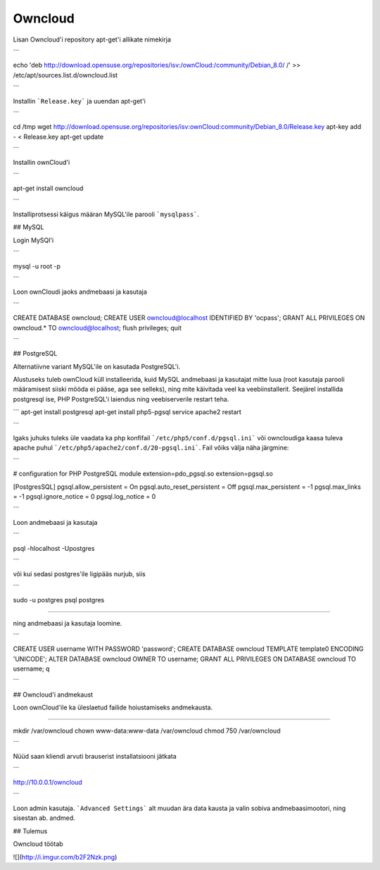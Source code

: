 ==========
 Owncloud
==========
Lisan Owncloud'i repository apt-get'i allikate nimekirja

```

echo 'deb http://download.opensuse.org/repositories/isv:/ownCloud:/community/Debian_8.0/ /' >> /etc/apt/sources.list.d/owncloud.list

```

Installin ```Release.key``` ja uuendan apt-get'i

```

cd /tmp
wget http://download.opensuse.org/repositories/isv:ownCloud:community/Debian_8.0/Release.key
apt-key add - < Release.key
apt-get update

```

Installin ownCloud'i

```

apt-get install owncloud

```

Installiprotsessi käigus määran MySQL'ile parooli ```mysqlpass```. 

## MySQL

Login MySQl'i 

```

mysql -u root -p

```

Loon ownCloudi jaoks andmebaasi ja kasutaja

```

CREATE DATABASE owncloud;
CREATE USER owncloud@localhost IDENTIFIED BY 'ocpass';
GRANT ALL PRIVILEGES ON owncloud.* TO owncloud@localhost;
flush privileges;
quit

```

## PostgreSQL

Alternatiivne variant MySQL'ile on kasutada PostgreSQL'i.

Alustuseks tuleb ownCloud küll installeerida, kuid MySQL andmebaasi ja kasutajat mitte luua (root kasutaja parooli määramisest siiski mööda ei pääse, aga see selleks), ning mite käivitada veel ka veebiinstallerit. Seejärel installida postgresql ise, PHP PostgreSQL'i laiendus ning veebiserverile restart teha.

```
apt-get install postgresql
apt-get install php5-pgsql
service apache2 restart

```

Igaks juhuks tuleks üle vaadata ka php konfifail ```/etc/php5/conf.d/pgsql.ini``` või owncloudiga kaasa tuleva apache puhul ```/etc/php5/apache2/conf.d/20-pgsql.ini```. Fail võiks välja näha järgmine:

```

# configuration for PHP PostgreSQL module
extension=pdo_pgsql.so
extension=pgsql.so

[PostgresSQL]
pgsql.allow_persistent = On
pgsql.auto_reset_persistent = Off
pgsql.max_persistent = -1
pgsql.max_links = -1
pgsql.ignore_notice = 0
pgsql.log_notice = 0

```

Loon andmebaasi ja kasutaja

```

psql -hlocalhost -Upostgres

```

või kui sedasi postgres'ile ligipääs nurjub, siis

```

sudo -u postgres psql postgres

````

ning andmebaasi ja kasutaja loomine.

```

CREATE USER username WITH PASSWORD 'password';
CREATE DATABASE owncloud TEMPLATE template0 ENCODING 'UNICODE';
ALTER DATABASE owncloud OWNER TO username;
GRANT ALL PRIVILEGES ON DATABASE owncloud TO username;
\q

```

## Owncloud'i andmekaust

Loon ownCloud'ile ka üleslaetud failide hoiustamiseks andmekausta.

````

mkdir /var/owncloud
chown www-data:www-data /var/owncloud
chmod 750 /var/owncloud

```

Nüüd saan kliendi arvuti brauserist installatsiooni jätkata

```

http://10.0.0.1/owncloud

```

Loon admin kasutaja.
```Advanced Settings``` alt muudan ära data kausta ja valin sobiva andmebaasimootori, ning sisestan ab. andmed.

## Tulemus

Owncloud töötab

![](http://i.imgur.com/b2F2Nzk.png)
